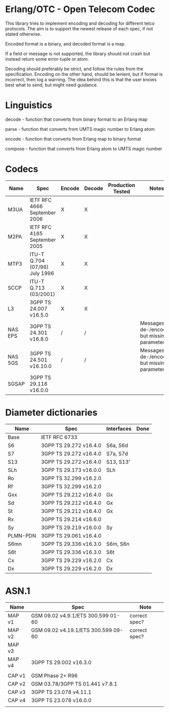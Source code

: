 * Erlang/OTC - Open Telecom Codec

  This library tries to implement encoding and decoding for different
  telco protocols. The aim is to support the newest release of each
  spec, if not stated otherwise.

  Encoded format is a binary, and decoded format is a map.

  If a field or message is not supported, the library should not crash
  but instead return some error-tuple or atom.

  Decoding should preferably be strict, and follow the rules from the
  specification.  Encoding on the other hand, should be lenient, but
  if format is incorrect, then log a warning. The idea behind this is
  that the user knows best what to send, but might need guidance.

* Linguistics

  decode - function that converts from binary format to an Erlang map

  parse - function that converts from UMTS magic number to Erlang atom

  encode - function that converts from Erlang map to binary format

  compose - function that converts from Erlang atom to UMTS magic number

* Codecs

| Name    | Spec                          | Encode | Decode | Production Tested | Notes                                            |
|---------+-------------------------------+--------+--------+-------------------+--------------------------------------------------|
| M3UA    | IETF RFC 4666 September 2006  | X      | X      |                   |                                                  |
| M2PA    | IETF RFC 4165 September 2005  | X      | X      |                   |                                                  |
| MTP3    | ITU-T Q.704 (07/96) July 1996 | X      | X      |                   |                                                  |
| SCCP    | ITU-T Q.713 (03/2001)         | X      | X      |                   |                                                  |
| L3      | 3GPP TS 24.007 v16.5.0        | X      | X      |                   |                                                  |
| NAS EPS | 3GPP TS 24.301 v16.8.0        | /      | /      |                   | Messages are de-/encoded, but missing parameters |
| NAS 5GS | 3GPP TS 24.501 v16.10.0       | /      | /      |                   | Messages are de-/encoded, but missing parameters |
| SGSAP   | 3GPP TS 29.118 v16.0.0        |        |        |                   |                                                  |


* Diameter dictionaries

| Name     | Spec                   | Interfaces | Done |
|----------+------------------------+------------+------|
| Base     | IETF RFC 6733          |            |      |
| S6       | 3GPP TS 29.272 v16.4.0 | S6a, S6d   |      |
| S7       | 3GPP TS 29.272 v16.4.0 | S7a, S7d   |      |
| S13      | 3GPP TS 29.272 v16.4.0 | S13, S13'  |      |
| SLh      | 3GPP TS 29.173 v16.0.0 | SLh        |      |
| Ro       | 3GPP TS 32.299 v16.2.0 |            |      |
| Rf       | 3GPP TS 32.299 v16.2.0 |            |      |
| Gxx      | 3GPP TS 29.212 v16.4.0 | Gx         |      |
| Sd       | 3GPP TS 29.212 v16.4.0 | Gx         |      |
| St       | 3GPP TS 29.212 v16.4.0 | Gx         |      |
| Rx       | 3GPP TS 29.214 v16.6.0 |            |      |
| Sy       | 3GPP TS 29.219 v16.0.0 | Sy         |      |
| PLMN-PDN | 3GPP TS 29.061 v16.4.0 |            |      |
| S6mn     | 3GPP TS 29.336 v16.3.0 | S6m, S6n   |      |
| S6t      | 3GPP TS 29.336 v16.3.0 | S6t        |      |
| Cx       | 3GPP TS 29.229 v16.2.0 | Cx         |      |
| Dx       | 3GPP TS 29.229 v16.2.0 | Dx         |      |

* ASN.1

| Name   | Spec                                | Note          |
|--------+-------------------------------------+---------------|
| MAP v1 | GSM 09.02 v4.9.1/ETS 300.599 01-60  | correct spec? |
| MAP v2 | GSM 09.02 v4.19.1/ETS 300.599 09-60 | correct spec? |
| MAP v3 |                                     |               |
| MAP v4 | 3GPP TS 29.002 v16.3.0              |               |
|        |                                     |               |
| CAP v1 | GSM Phase 2+ R96                    |               |
| CAP v2 | GSM 03.78/3GPP TS 01.441 v7.8.1     |               |
| CAP v3 | 3GPP TS 23.078 v4.11.1              |               |
| CAP v4 | 3GPP TS 23.078 v16.0.0              |               |
|        |                                     |               |
